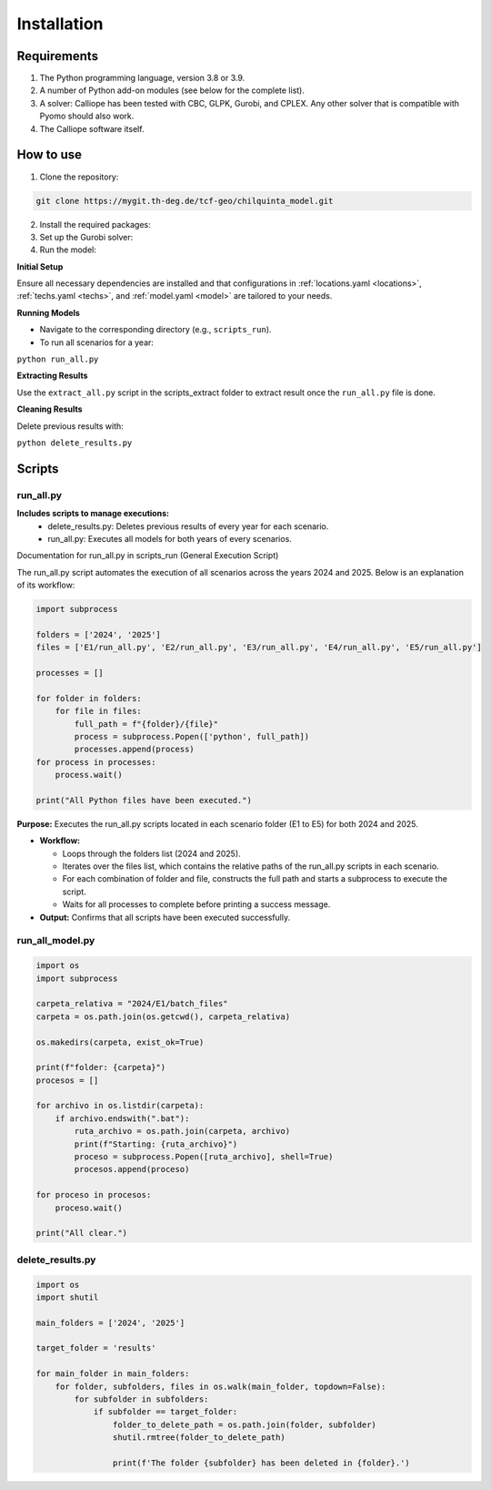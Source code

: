 Installation
============

Requirements
------------
1. The Python programming language, version 3.8 or 3.9.
2. A number of Python add-on modules (see below for the complete list).
3. A solver: Calliope has been tested with CBC, GLPK, Gurobi, and CPLEX. Any other solver that is compatible with Pyomo should also work.
4. The Calliope software itself.

How to use
-----
1. Clone the repository:

.. code-block:: bash

    git clone https://mygit.th-deg.de/tcf-geo/chilquinta_model.git

2. Install the required packages:
3. Set up the Gurobi solver:
4. Run the model:
   

**Initial Setup**

Ensure all necessary dependencies are installed and that configurations in :ref:`locations.yaml <locations>`, :ref:`techs.yaml <techs>`, and :ref:`model.yaml <model>` are tailored to your needs.

**Running Models**

- Navigate to the corresponding directory (e.g., ``scripts_run``).
- To run all scenarios for a year:

``python run_all.py``

**Extracting Results**

Use the ``extract_all.py`` script in the scripts_extract folder to extract result once the ``run_all.py`` file is done.

**Cleaning Results**

Delete previous results with:

``python delete_results.py``

Scripts
-----------

run_all.py
~~~~

**Includes scripts to manage executions:**
   - delete_results.py: Deletes previous results of every year for each scenario.
   - run_all.py: Executes all models for both years of every scenarios.

Documentation for run_all.py in scripts_run (General Execution Script)

The run_all.py script automates the execution of all scenarios across the years 2024 and 2025.
Below is an explanation of its workflow:

.. code-block:: python

    import subprocess

    folders = ['2024', '2025']
    files = ['E1/run_all.py', 'E2/run_all.py', 'E3/run_all.py', 'E4/run_all.py', 'E5/run_all.py']

    processes = []

    for folder in folders:
        for file in files:
            full_path = f"{folder}/{file}"
            process = subprocess.Popen(['python', full_path])
            processes.append(process)
    for process in processes:
        process.wait()

    print("All Python files have been executed.")

**Purpose:** Executes the run_all.py scripts located in each scenario folder (E1 to E5) for both 2024 and 2025.

- **Workflow:**

  - Loops through the folders list (2024 and 2025).
  - Iterates over the files list, which contains the relative paths of the run_all.py scripts in each scenario.
  - For each combination of folder and file, constructs the full path and starts a subprocess to execute the script.
  - Waits for all processes to complete before printing a success message.
  
- **Output:** Confirms that all scripts have been executed successfully.


run_all_model.py
~~~~

.. code-block:: python

    import os
    import subprocess

    carpeta_relativa = "2024/E1/batch_files"
    carpeta = os.path.join(os.getcwd(), carpeta_relativa)

    os.makedirs(carpeta, exist_ok=True)

    print(f"folder: {carpeta}")
    procesos = []

    for archivo in os.listdir(carpeta):
        if archivo.endswith(".bat"):
            ruta_archivo = os.path.join(carpeta, archivo)
            print(f"Starting: {ruta_archivo}")
            proceso = subprocess.Popen([ruta_archivo], shell=True)
            procesos.append(proceso)

    for proceso in procesos:
        proceso.wait()

    print("All clear.")

delete_results.py
~~~~

.. code-block:: python

    import os
    import shutil

    main_folders = ['2024', '2025']

    target_folder = 'results'

    for main_folder in main_folders:
        for folder, subfolders, files in os.walk(main_folder, topdown=False):
            for subfolder in subfolders:
                if subfolder == target_folder:
                    folder_to_delete_path = os.path.join(folder, subfolder)
                    shutil.rmtree(folder_to_delete_path)

                    print(f'The folder {subfolder} has been deleted in {folder}.')